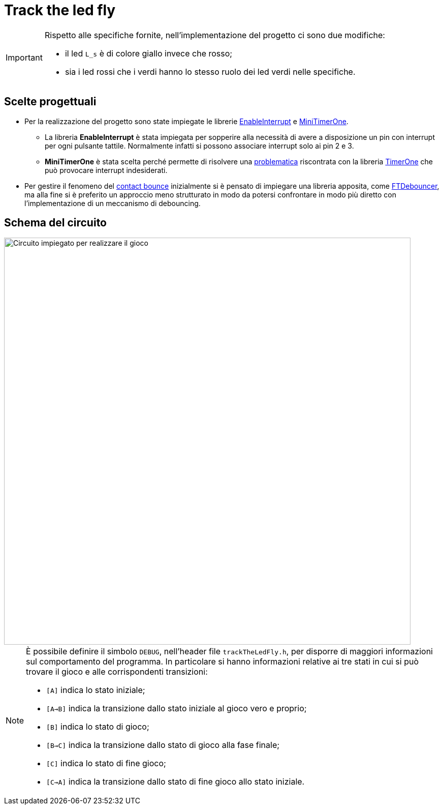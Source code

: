 ifdef::env-github[]
:tip-caption: :bulb:
:note-caption: :information_source:
:important-caption: :heavy_exclamation_mark:
endif::[]

= Track the led fly

//video::474173507[vimeo, height=400, width=700, align="center"]

[IMPORTANT]
====
Rispetto alle specifiche fornite, nell'implementazione del progetto ci sono due modifiche:

- il led `L_s` è di colore giallo invece che rosso;
- sia i led rossi che i verdi hanno lo stesso ruolo dei led verdi nelle specifiche.
====

== Scelte progettuali

* Per la realizzazione del progetto sono state impiegate le librerie https://github.com/GreyGnome/EnableInterrupt[EnableInterrupt] e https://github.com/cake-lier/MiniTimerOne[MiniTimerOne].

** La libreria *EnableInterrupt* è stata impiegata per sopperire alla necessità di avere a disposizione un pin con interrupt per ogni pulsante tattile. Normalmente infatti si possono associare interrupt solo ai pin 2 e 3.

** *MiniTimerOne* è stata scelta perché permette di risolvere una https://github.com/PaulStoffregen/TimerOne/issues/9[problematica] riscontrata con la libreria https://github.com/PaulStoffregen/TimerOne[TimerOne] che può provocare interrupt indesiderati.

* Per gestire il fenomeno del https://www.allaboutcircuits.com/textbook/digital/chpt-4/contact-bounce/[contact bounce] inizialmente si è pensato di impiegare una libreria apposita, come https://github.com/ubidefeo/FTDebouncer[FTDebouncer], ma alla fine si è preferito un approccio meno strutturato in modo da potersi confrontare in modo più diretto con l'implementazione di un meccanismo di debouncing.

== Schema del circuito

image::track-the-led-fly-circuit.png[Circuito impiegato per realizzare il gioco, width=800, align="center"]

[NOTE]
====
È possibile definire il simbolo `DEBUG`, nell'header file `trackTheLedFly.h`, per disporre di maggiori informazioni sul comportamento del programma. In particolare si hanno informazioni relative ai tre stati in cui si può trovare il gioco e alle corrispondenti transizioni:

- `[A]` indica lo stato iniziale;
- `[A->B]` indica la transizione dallo stato iniziale al gioco vero e proprio;
- `[B]` indica lo stato di gioco;
- `[B->C]` indica la transizione dallo stato di gioco alla fase finale;
- `[C]` indica lo stato di fine gioco;
- `[C->A]` indica la transizione dallo stato di fine gioco allo stato iniziale.

====
